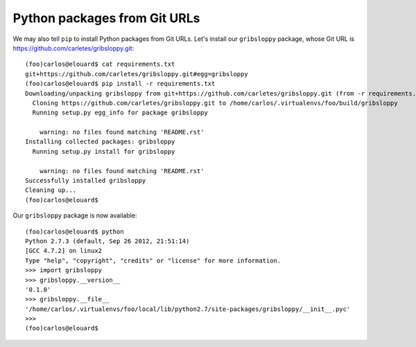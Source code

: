 Python packages from Git URLs
=============================

We may also tell ``pip`` to install Python packages from Git URLs. Let's
install our ``gribsloppy`` package, whose Git URL is
https://github.com/carletes/gribsloppy.git::

    (foo)carlos@elouard$ cat requirements.txt 
    git+https://github.com/carletes/gribsloppy.git#egg=gribsloppy
    (foo)carlos@elouard$ pip install -r requirements.txt 
    Downloading/unpacking gribsloppy from git+https://github.com/carletes/gribsloppy.git (from -r requirements.txt (line 1))
      Cloning https://github.com/carletes/gribsloppy.git to /home/carlos/.virtualenvs/foo/build/gribsloppy
      Running setup.py egg_info for package gribsloppy
        
        warning: no files found matching 'README.rst'
    Installing collected packages: gribsloppy
      Running setup.py install for gribsloppy
        
        warning: no files found matching 'README.rst'
    Successfully installed gribsloppy
    Cleaning up...
    (foo)carlos@elouard$

Our ``gribsloppy`` package is now available::

    (foo)carlos@elouard$ python
    Python 2.7.3 (default, Sep 26 2012, 21:51:14) 
    [GCC 4.7.2] on linux2
    Type "help", "copyright", "credits" or "license" for more information.
    >>> import gribsloppy
    >>> gribsloppy.__version__
    '0.1.0'
    >>> gribsloppy.__file__
    '/home/carlos/.virtualenvs/foo/local/lib/python2.7/site-packages/gribsloppy/__init__.pyc'
    >>> 
    (foo)carlos@elouard$ 
